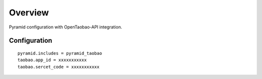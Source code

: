 Overview
========


Pyramid configuration with OpenTaobao-API integration.

Configuration
----------------

::
   
    pyramid.includes = pyramid_taobao
    taobao.app_id = xxxxxxxxxxx
    taobao.sercet_code = xxxxxxxxxxx

